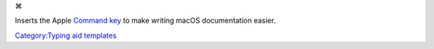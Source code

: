 ⌘

Inserts the Apple `Command key <wikipedia:Command_key>`__ to make writing macOS documentation easier.

`Category:Typing aid templates <Category:Typing_aid_templates>`__
